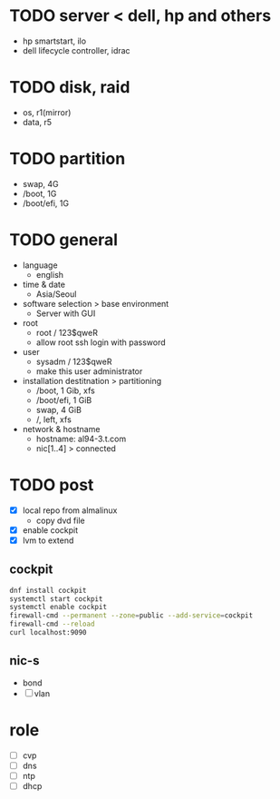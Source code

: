 * TODO server < dell, hp and others

- hp smartstart, ilo
- dell lifecycle controller, idrac

* TODO disk, raid

- os, r1(mirror)
- data, r5

* TODO partition

- swap, 4G
- /boot, 1G
- /boot/efi, 1G

* TODO general

- language
  - english
- time & date
  - Asia/Seoul
- software selection > base environment
  - Server with GUI
- root
  - root / 123$qweR
  - allow root ssh login with password
- user
  - sysadm / 123$qweR
  - make this user administrator
- installation destitnation > partitioning
  - /boot, 1 Gib, xfs
  - /boot/efi, 1 GiB
  - swap, 4 GiB
  - /, left, xfs
- network & hostname
  - hostname: al94-3.t.com
  - nic[1..4] > connected

* TODO post

- [X] local repo from almalinux
  - copy dvd file
- [X] enable cockpit
- [X] lvm to extend

** cockpit

#+begin_src bash
  dnf install cockpit
  systemctl start cockpit
  systemctl enable cockpit
  firewall-cmd --permanent --zone=public --add-service=cockpit
  firewall-cmd --reload
  curl localhost:9090
#+end_src

** nic-s

- bond
- [ ] vlan

* role

- [ ] cvp
- [ ] dns
- [ ] ntp
- [ ] dhcp
